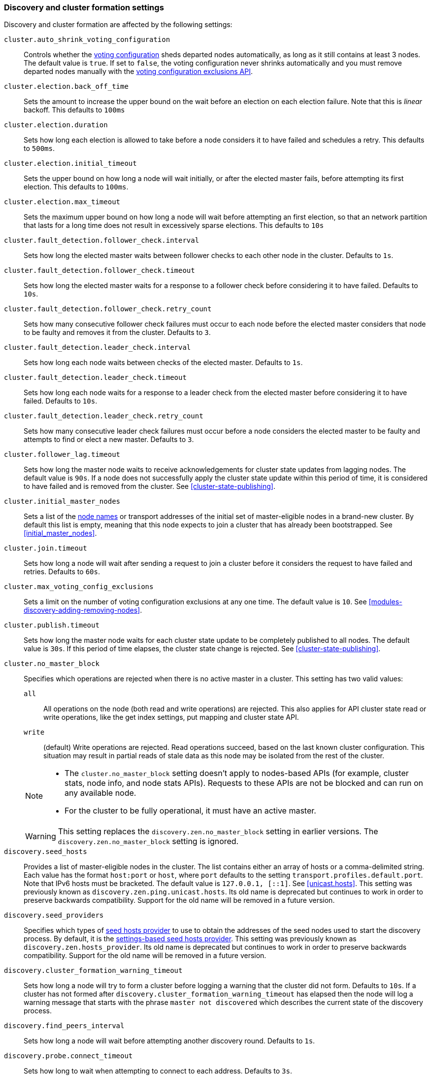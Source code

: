 [[modules-discovery-settings]]
=== Discovery and cluster formation settings

Discovery and cluster formation are affected by the following settings:

`cluster.auto_shrink_voting_configuration`::

    Controls whether the <<modules-discovery-voting,voting configuration>>
    sheds departed nodes automatically, as long as it still contains at least 3
    nodes. The default value is `true`. If set to `false`, the voting
    configuration never shrinks automatically and you must remove departed
    nodes manually with the <<voting-config-exclusions,voting configuration
    exclusions API>>.

[[master-election-settings]]`cluster.election.back_off_time`::

    Sets the amount to increase the upper bound on the wait before an election
    on each election failure. Note that this is _linear_ backoff. This defaults
    to `100ms`

`cluster.election.duration`::

    Sets how long each election is allowed to take before a node considers it to
    have failed and schedules a retry. This defaults to `500ms`.

`cluster.election.initial_timeout`::

    Sets the upper bound on how long a node will wait initially, or after the
    elected master fails, before attempting its first election. This defaults
    to `100ms`.


`cluster.election.max_timeout`::

    Sets the maximum upper bound on how long a node will wait before attempting
    an first election, so that an network partition that lasts for a long time
    does not result in excessively sparse elections. This defaults to `10s`

[[fault-detection-settings]]`cluster.fault_detection.follower_check.interval`::

    Sets how long the elected master waits between follower checks to each
    other node in the cluster. Defaults to `1s`.

`cluster.fault_detection.follower_check.timeout`::

    Sets how long the elected master waits for a response to a follower check
    before considering it to have failed. Defaults to `10s`.

`cluster.fault_detection.follower_check.retry_count`::

    Sets how many consecutive follower check failures must occur to each node
    before the elected master considers that node to be faulty and removes it
    from the cluster. Defaults to `3`.

`cluster.fault_detection.leader_check.interval`::

    Sets how long each node waits between checks of the elected master.
    Defaults to `1s`.

`cluster.fault_detection.leader_check.timeout`::

    Sets how long each node waits for a response to a leader check from the
    elected master before considering it to have failed. Defaults to `10s`.

`cluster.fault_detection.leader_check.retry_count`::

    Sets how many consecutive leader check failures must occur before a node
    considers the elected master to be faulty and attempts to find or elect a
    new master. Defaults to `3`.

`cluster.follower_lag.timeout`::

    Sets how long the master node waits to receive acknowledgements for cluster
    state updates from lagging nodes. The default value is `90s`. If a node does
    not successfully apply the cluster state update within this period of time,
    it is considered to have failed and is removed from the cluster. See
    <<cluster-state-publishing>>.

`cluster.initial_master_nodes`::

    Sets a list of the <<node.name,node names>> or transport addresses of the
    initial set of master-eligible nodes in a brand-new cluster. By default
    this list is empty, meaning that this node expects to join a cluster that
    has already been bootstrapped. See <<initial_master_nodes>>.

`cluster.join.timeout`::

    Sets how long a node will wait after sending a request to join a cluster
    before it considers the request to have failed and retries. Defaults to
    `60s`.

`cluster.max_voting_config_exclusions`::

    Sets a limit on the number of voting configuration exclusions at any one
    time. The default value is `10`. See
    <<modules-discovery-adding-removing-nodes>>.

`cluster.publish.timeout`::

    Sets how long the master node waits for each cluster state update to be
    completely published to all nodes. The default value is `30s`. If this
    period of time elapses, the cluster state change is rejected. See
    <<cluster-state-publishing>>.

[[no-master-block]]`cluster.no_master_block`::
Specifies which operations are rejected when there is no active master in a
cluster. This setting has two valid values:
+
--
`all`::: All operations on the node (both read and write operations) are rejected.
This also applies for API cluster state read or write operations, like the get
index settings, put mapping and cluster state API.

`write`::: (default) Write operations are rejected. Read operations succeed,
based on the last known cluster configuration. This situation may result in
partial reads of stale data as this node may be isolated from the rest of the
cluster.

[NOTE]
===============================
* The `cluster.no_master_block` setting doesn't apply to nodes-based APIs
(for example, cluster stats, node info, and node stats APIs). Requests to these
APIs are not be blocked and can run on any available node.

* For the cluster to be fully operational, it must have an active master.
===============================

WARNING: This setting replaces the `discovery.zen.no_master_block` setting in
earlier versions. The `discovery.zen.no_master_block` setting is ignored.

--

`discovery.seed_hosts`::

    Provides a list of master-eligible nodes in the cluster. The list contains
    either an array of hosts or a comma-delimited string. Each value has the
    format `host:port` or `host`, where `port` defaults to the setting
    `transport.profiles.default.port`. Note that IPv6 hosts must be bracketed.
    The default value is `127.0.0.1, [::1]`. See <<unicast.hosts>>.
    This setting was previously known as `discovery.zen.ping.unicast.hosts`.
    Its old name is deprecated but continues to work in order to preserve
    backwards compatibility. Support for the old name will be removed in a
    future version.

`discovery.seed_providers`::
    Specifies which types of <<built-in-hosts-providers,seed hosts provider>>
    to use to obtain the addresses of the seed nodes used to start the
    discovery process. By default, it is the
    <<settings-based-hosts-provider,settings-based seed hosts provider>>.
    This setting was previously known as `discovery.zen.hosts_provider`. Its
    old name is deprecated but continues to work in order to preserve backwards
    compatibility. Support for the old name will be removed in a future
    version.

`discovery.cluster_formation_warning_timeout`::

    Sets how long a node will try to form a cluster before logging a warning
    that the cluster did not form. Defaults to `10s`. If a cluster has not
    formed after `discovery.cluster_formation_warning_timeout` has elapsed then
    the node will log a warning message that starts with the phrase `master not
    discovered` which describes the current state of the discovery process.

`discovery.find_peers_interval`::

    Sets how long a node will wait before attempting another discovery round.
    Defaults to `1s`.

`discovery.probe.connect_timeout`::

    Sets how long to wait when attempting to connect to each address. Defaults
    to `3s`.

`discovery.probe.handshake_timeout`::

    Sets how long to wait when attempting to identify the remote node via a
    handshake. Defaults to `1s`.

`discovery.request_peers_timeout`::
    Sets how long a node will wait after asking its peers again before
    considering the request to have failed. Defaults to `3s`.

`discovery.seed_resolver.max_concurrent_resolvers`::

    Specifies how many concurrent DNS lookups to perform when resolving the
    addresses of seed nodes. Defaults to `10`. This setting was previously
    known as `discovery.zen.ping.unicast.concurrent_connects`. Its old name is
    deprecated but continues to work in order to preserve backwards
    compatibility. Support for the old name will be removed in a future
    version.

`discovery.seed_resolver.timeout`::

    Specifies how long to wait for each DNS lookup performed when resolving the
    addresses of seed nodes. Defaults to `5s`. This setting was previously
    known as `discovery.zen.ping.unicast.hosts.resolve_timeout`. Its old name
    is deprecated but continues to work in order to preserve backwards
    compatibility. Support for the old name will be removed in a future
    version.
